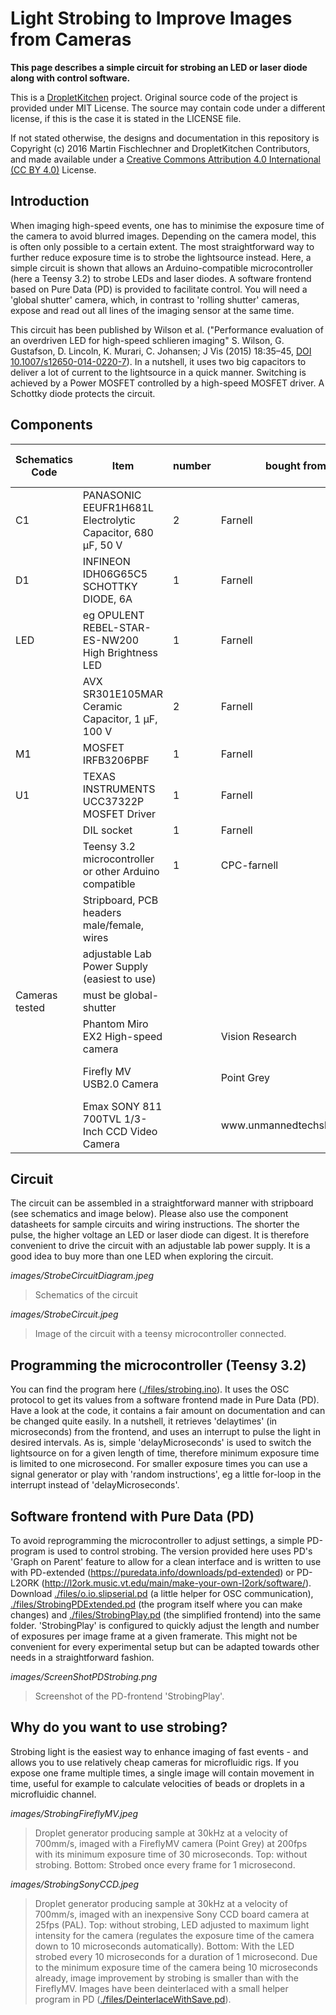 * Light Strobing to Improve Images from Cameras

*This page describes a simple circuit for strobing an LED or laser diode along with control software.*


This is a [[https://DropletKitchen.github.io][DropletKitchen]] project. Original source code of the project
is provided under MIT License. The source may contain code under a
different license, if this is the case it is stated in the LICENSE
file.

If not stated otherwise, the designs and documentation in this repository
is Copyright (c) 2016 Martin Fischlechner and DropletKitchen Contributors,
and made available under a
[[https://creativecommons.org/licenses/by/4.0/][Creative Commons Attribution 4.0 International (CC BY 4.0)]] License.

** Introduction
When imaging high-speed events, one has to minimise the exposure time
of the camera to avoid blurred images. Depending on the camera model,
this is often only possible to a certain extent. The most
straightforward way to further reduce exposure time is to strobe the
lightsource instead. Here, a simple circuit is shown that allows an
Arduino-compatible microcontroller (here a Teensy 3.2) to strobe LEDs
and laser diodes. A software frontend based on Pure Data (PD) is
provided to facilitate control. You will need a 'global shutter'
camera, which, in contrast to 'rolling shutter' cameras, expose and
read out all lines of the imaging sensor at the same time.

This circuit has been published by Wilson et al. ("Performance
evaluation of an overdriven LED for high-speed schlieren imaging"
S. Wilson, G. Gustafson, D. Lincoln, K. Murari, C. Johansen; J Vis
(2015) 18:35–45, [[HTTP:doi.org/10.1007/s12650-014-0220-7][DOI 10.1007/s12650-014-0220-7]]). In a nutshell, it
uses two big capacitors to deliver a lot of current to the lightsource
in a quick manner. Switching is achieved by a Power MOSFET controlled
by a high-speed MOSFET driver. A Schottky diode protects the circuit.

** Components

| Schematics Code | Item                                                       | number | bought from                |   part number | approx cost (£) |
|-----------------+------------------------------------------------------------+--------+----------------------------+---------------+-----------------|
| C1              | PANASONIC EEUFR1H681L Electrolytic Capacitor, 680 µF, 50 V |      2 | Farnell                    |       1800687 |             0.7 |
| D1              | INFINEON  IDH06G65C5  SCHOTTKY DIODE, 6A                   |      1 | Farnell                    |       2443365 |            3.80 |
| LED             | eg  OPULENT  REBEL-STAR-ES-NW200  High Brightness LED      |      1 | Farnell                    |       2110405 |               4 |
|                 | AVX  SR301E105MAR  Ceramic Capacitor, 1 µF, 100 V          |      2 | Farnell                    |       2332992 |            2.40 |
| M1              | MOSFET IRFB3206PBF                                         |      1 | Farnell                    |       1436949 |            3.20 |
| U1              | TEXAS INSTRUMENTS  UCC37322P MOSFET Driver                 |      1 | Farnell                    |       8463034 |            3.30 |
|                 | DIL socket                                                 |      1 | Farnell                    |       2445620 |            0.07 |
|                 | Teensy 3.2 microcontroller or other Arduino compatible     |      1 | CPC-farnell                |       SC13539 |             ~20 |
|                 | Stripboard, PCB headers male/female, wires                 |        |                            |               |              NA |
|                 | adjustable Lab Power Supply (easiest to use)               |        |                            |               |              NA |
|-----------------+------------------------------------------------------------+--------+----------------------------+---------------+-----------------|
| Cameras tested  | must be global-shutter                                     |        |                            |               |                 |
|-----------------+------------------------------------------------------------+--------+----------------------------+---------------+-----------------|
|                 | Phantom Miro EX2 High-speed camera                         |        | Vision Research            |               |         ~ 10000 |
|                 | Firefly MV USB2.0 Camera                                   |        | Point Grey                 | FMVU-03MTM-CS |            ~200 |
|                 | Emax SONY 811 700TVL 1/3-Inch CCD Video Camera             |        | www.unmannedtechshop.co.uk |   CC7-E5A-55E |              19 |
|-----------------+------------------------------------------------------------+--------+----------------------------+---------------+-----------------|


** Circuit
The circuit can be assembled in a straightforward manner with
stripboard (see schematics and image below). Please also use the
component datasheets for sample circuits and wiring instructions. The
shorter the pulse, the higher voltage an LED or laser diode can
digest. It is therefore convenient to drive the circuit with an
adjustable lab power supply. It is a good idea to buy more than one
LED when exploring the circuit.


#+CAPTION: Schematics of the circuit
[[images/StrobeCircuitDiagram.jpeg]]
#+BEGIN_QUOTE
Schematics of the circuit
#+END_QUOTE



#+CAPTION: Image of the circuit with a teensy microcontroller connected.
[[images/StrobeCircuit.jpeg]]
#+BEGIN_QUOTE
Image of the circuit with a teensy microcontroller connected.
#+END_QUOTE
** Programming the microcontroller (Teensy 3.2)
You can find the program here ([[./files/strobing.ino]]). It uses the OSC
protocol to get its values from a software frontend made in Pure Data
(PD). Have a look at the code, it contains a fair amount on
documentation and can be changed quite easily. In a nutshell, it
retrieves 'delaytimes' (in microseconds) from the frontend, and uses
an interrupt to pulse the light in desired intervals. As is, simple
'delayMicroseconds' is used to switch the lightsource on for a given
length of time, therefore minimum exposure time is limited to one
microsecond.  For smaller exposure times you can use a signal
generator or play with 'random instructions', eg a little for-loop in
the interrupt instead of 'delayMicroseconds'.

** Software frontend with Pure Data (PD)
To avoid reprogramming the microcontroller to adjust settings, a
simple PD-program is used to control strobing. The version provided
here uses PD's 'Graph on Parent' feature to allow for a clean
interface and is written to use with PD-extended
(https://puredata.info/downloads/pd-extended) or PD-L2ORK
(http://l2ork.music.vt.edu/main/make-your-own-l2ork/software/).
Download [[./files/o.io.slipserial.pd]] (a little helper for OSC
communication), [[./files/StrobingPDExtended.pd]] (the program itself
where you can make changes) and [[./files/StrobingPlay.pd]] (the
simplified frontend) into the same folder. 'StrobingPlay' is
configured to quickly adjust the length and number of exposures per
image frame at a given framerate. This might not be convenient for
every experimental setup but can be adapted towards other needs in a
straightforward fashion.



#+CAPTION: Screenshot of the PD-frontend 'StrobingPlay'.
[[images/ScreenShotPDStrobing.png]]
#+BEGIN_QUOTE
Screenshot of the PD-frontend 'StrobingPlay'.
#+END_QUOTE



** Why do you want to use strobing?
Strobing light is the easiest way to enhance imaging of fast events -
and allows you to use relatively cheap cameras for microfluidic
rigs. If you expose one frame multiple times, a single image will
contain movement in time, useful for example to calculate velocities
of beads or droplets in a microfluidic channel.


#+CAPTION: Droplet generator producing sample at 30kHz at a velocity of 700mm/s, imaged with a FireflyMV camera (Point Grey) at 200fps with its minimum exposure time of 30 microseconds. Top: without strobing. Bottom: Strobed once every frame for 1 microsecond.
[[images/StrobingFireflyMV.jpeg]]
#+BEGIN_QUOTE
Droplet generator producing sample at 30kHz at a velocity of 700mm/s,
imaged with a FireflyMV camera (Point Grey) at 200fps with its minimum
exposure time of 30 microseconds. Top: without strobing. Bottom:
Strobed once every frame for 1 microsecond.
#+END_QUOTE



#+CAPTION: Droplet generator producing sample at 30kHz at a velocity of 700mm/s, imaged with an inexpensive Sony CCD board camera at 25fps (PAL). Top: without strobing, LED adjusted to maximum light intensity for the camera (regulates the exposure time of the camera down to 10 microseconds automatically). Bottom: With the LED strobed every 10 microseconds for a duration of 1 microsecond. Due to the minimum exposure time of the camera being 10 microseconds already, image improvement by strobing is smaller than with the FireflyMV. Images have been deinterlaced with a small helper program in PD ([[./files/DeinterlaceWithSave.pd]]).
[[images/StrobingSonyCCD.jpeg]]
#+BEGIN_QUOTE
Droplet generator producing sample at 30kHz at a velocity of 700mm/s,
imaged with an inexpensive Sony CCD board camera at 25fps (PAL). Top:
without strobing, LED adjusted to maximum light intensity for the
camera (regulates the exposure time of the camera down to 10
microseconds automatically). Bottom: With the LED strobed every 10
microseconds for a duration of 1 microsecond. Due to the minimum
exposure time of the camera being 10 microseconds already, image
improvement by strobing is smaller than with the FireflyMV. Images
have been deinterlaced with a small helper program in PD
([[./files/DeinterlaceWithSave.pd]]).
#+END_QUOTE
